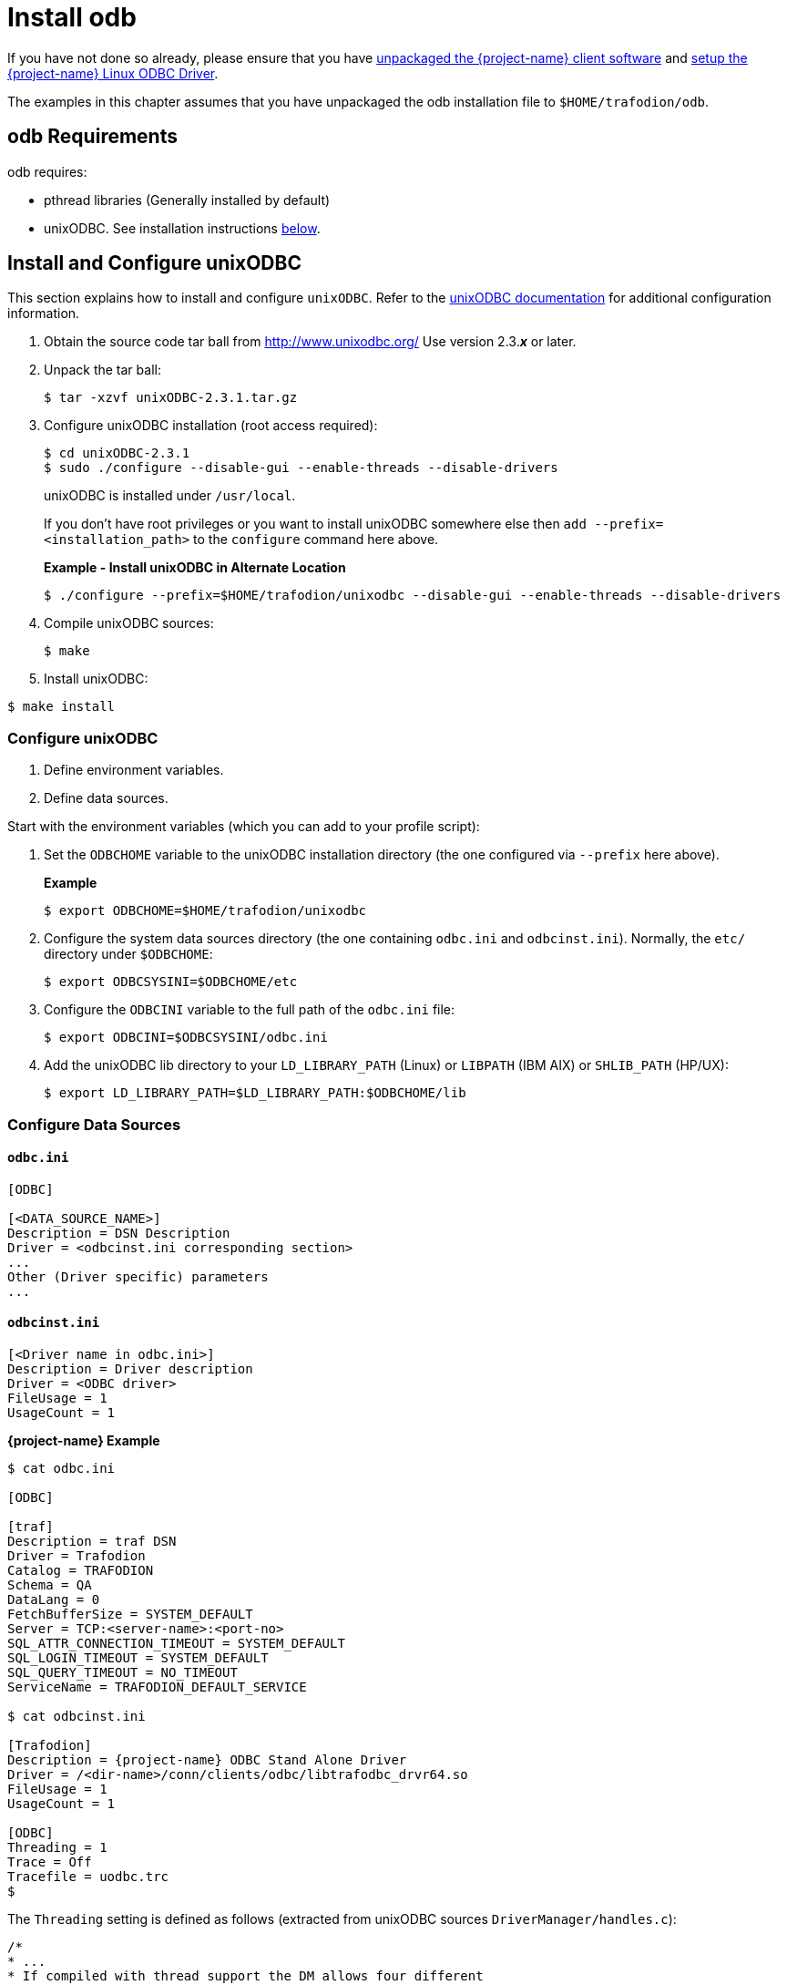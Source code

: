 ////
/**
 *@@@ START COPYRIGHT @@@
 * Licensed to the Apache Software Foundation (ASF) under one
 * or more contributor license agreements.  See the NOTICE file
 * distributed with this work for additional information
 * regarding copyright ownership.  The ASF licenses this file
 * to you under the Apache License, Version 2.0 (the
 * "License"); you may not use this file except in compliance
 * with the License.  You may obtain a copy of the License at
 *
 *     http://www.apache.org/licenses/LICENSE-2.0
 *
 * Unless required by applicable law or agreed to in writing, software
 * distributed under the License is distributed on an "AS IS" BASIS,
 * WITHOUT WARRANTIES OR CONDITIONS OF ANY KIND, either express or implied.
 * See the License for the specific language governing permissions and
 * limitations under the License.
 * @@@ END COPYRIGHT @@@
 */
////

[[odb-install]]
= Install odb

If you have not done so already, please ensure that you have
<<download-software, unpackaged the {project-name} client software>> and
<<odbc-linux-install, setup the {project-name} Linux ODBC Driver>>.

The examples in this chapter assumes that you have unpackaged the odb installation file 
to `$HOME/trafodion/odb`.

== odb Requirements

odb requires:

* pthread libraries (Generally installed by default)
* unixODBC. See installation instructions <<odb-install-unixodbc, below>>.

[[odb-install-unixodbc]]
== Install and Configure unixODBC

This section explains how to install and configure `unixODBC`.
Refer to the http://www.unixodbc.org/doc/[unixODBC documentation] for additional
configuration information.

1.  Obtain the source code tar ball from http://www.unixodbc.org/ Use version 2.3.*_x_* or later.
2.  Unpack the tar ball:
+
```
$ tar -xzvf unixODBC-2.3.1.tar.gz
```

3.  Configure unixODBC installation (root access required):
+
```
$ cd unixODBC-2.3.1
$ sudo ./configure --disable-gui --enable-threads --disable-drivers
```
+
unixODBC is installed under `/usr/local`.
+
If you don't have root privileges or you want to install unixODBC somewhere else
then `add --prefix=<installation_path>` to the `configure` command here above.
+
*Example - Install unixODBC in Alternate Location*
+
```
$ ./configure --prefix=$HOME/trafodion/unixodbc --disable-gui --enable-threads --disable-drivers
```
+
<<<
4.  Compile unixODBC sources:
+
```
$ make
```

5.  Install unixODBC:

```
$ make install
```

=== Configure unixODBC

1.  Define environment variables.
2.  Define data sources.

Start with the environment variables (which you can add to your profile script):

1. Set the `ODBCHOME` variable to the unixODBC installation directory (the one configured via `--prefix` here above).
+
*Example*
+
```
$ export ODBCHOME=$HOME/trafodion/unixodbc
```

2. Configure the system data sources directory (the one containing `odbc.ini` and `odbcinst.ini`).
Normally, the `etc/` directory under `$ODBCHOME`:
+
```
$ export ODBCSYSINI=$ODBCHOME/etc
```

3. Configure the `ODBCINI` variable to the full path of the `odbc.ini` file:
+
```
$ export ODBCINI=$ODBCSYSINI/odbc.ini
```

4. Add the unixODBC lib directory to your `LD_LIBRARY_PATH` (Linux) or `LIBPATH` (IBM AIX) or `SHLIB_PATH` (HP/UX):
+
```
$ export LD_LIBRARY_PATH=$LD_LIBRARY_PATH:$ODBCHOME/lib
```

<<<
=== Configure Data Sources

==== `odbc.ini`

```
[ODBC]

[<DATA_SOURCE_NAME>]
Description = DSN Description
Driver = <odbcinst.ini corresponding section>
...
Other (Driver specific) parameters
...
```

==== `odbcinst.ini`

```
[<Driver name in odbc.ini>]
Description = Driver description
Driver = <ODBC driver>
FileUsage = 1
UsageCount = 1
```

<<<
*{project-name} Example*

```
$ cat odbc.ini

[ODBC]

[traf]
Description = traf DSN 
Driver = Trafodion 
Catalog = TRAFODION 
Schema = QA 
DataLang = 0 
FetchBufferSize = SYSTEM_DEFAULT 
Server = TCP:<server-name>:<port-no> 
SQL_ATTR_CONNECTION_TIMEOUT = SYSTEM_DEFAULT 
SQL_LOGIN_TIMEOUT = SYSTEM_DEFAULT 
SQL_QUERY_TIMEOUT = NO_TIMEOUT 
ServiceName = TRAFODION_DEFAULT_SERVICE

$ cat odbcinst.ini

[Trafodion]
Description = {project-name} ODBC Stand Alone Driver
Driver = /<dir-name>/conn/clients/odbc/libtrafodbc_drvr64.so
FileUsage = 1 
UsageCount = 1 

[ODBC]
Threading = 1 
Trace = Off 
Tracefile = uodbc.trc
$
```

<<<
The `Threading` setting is defined as follows
(extracted from unixODBC sources `DriverManager/handles.c`):

[source,cplusplus]
----
/*
* ...
* If compiled with thread support the DM allows four different
* thread strategies
*

* Level 0 - Only the DM internal structures are protected
* the driver is assumed to take care of it's self
*

* Level 1 - The driver is protected down to the statement level
* each statement will be protected, and the same for the connect
* level for connect functions, note that descriptors are considered
* equal to statements when it comes to thread protection.
*

* Level 2 - The driver is protected at the connection level. only
* one thread can be in a particular driver at one time
*

* Level 3 - The driver is protected at the env level, only one thing
* at a time.
*

* By default the driver open connections with a lock level of 0,
* drivers should be expected to be thread safe now.
* this can be changed by adding the line
*

* Threading = N
*
* to the driver entry in odbcinst.ini, where N is the locking level
*
*/
----

<<<
[[odb-verify-install]]
== Verify odb Installation

`$HOME/trafodion/odb` should contain the following files.

* `README`
* `/bin/odb64luo` (the odb executable)

See the {docs-url}/odb/index.html[{project-name} odb User Guide] for information how to use odb.

[[odb-uninstall]]
== Uninstall odb

To uninstall odb, delete the `README` and `/bin/odb64luo` files from their installed location.

*Example*

```
rm -rf $HOME/trafodion/odb
```
